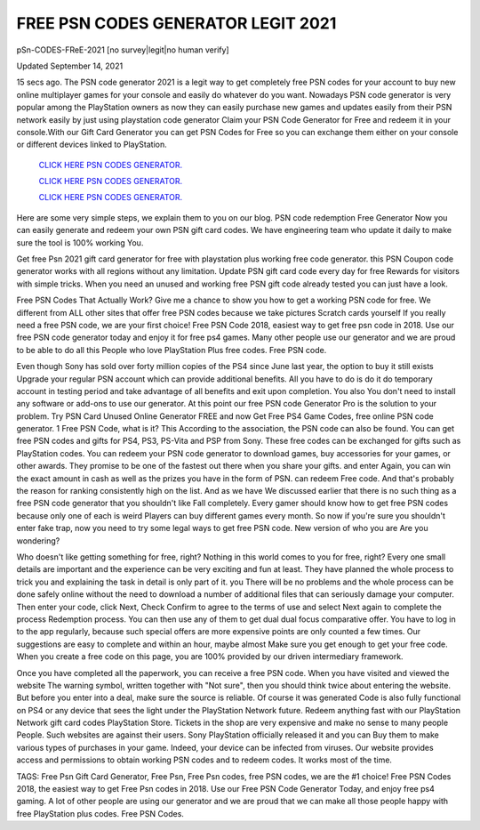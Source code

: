 FREE PSN CODES GENERATOR LEGIT 2021
~~~~~~~~~~~~

pSn-CODES-FReE-2021 [no survey|legit|no human verify]

Updated September 14, 2021

15 secs ago. The PSN code generator 2021 is a legit way to get completely free PSN codes for your
account to buy new online multiplayer games for your console and easily do whatever do you want.
Nowadays PSN code generator is very popular among the PlayStation owners as now they can easily
purchase new games and updates easily from their PSN network easily by just using playstation code
generator Claim your PSN Code Generator for Free and redeem it in your console.With our Gift Card
Generator you can get PSN Codes for Free so you can exchange them either on your console or different
devices linked to PlayStation.

  `CLICK HERE PSN CODES GENERATOR.
  <https://codesrbx.com/5c7ce4f>`_

  `CLICK HERE PSN CODES GENERATOR.
  <https://codesrbx.com/5c7ce4f>`_

  `CLICK HERE PSN CODES GENERATOR.
  <https://codesrbx.com/5c7ce4f>`_

Here are some very simple steps, we explain them to you on our blog. PSN code redemption
Free Generator Now you can easily generate and redeem your own PSN gift card codes. We have
engineering team who update it daily to make sure the tool is 100% working
You.

Get free Psn 2021 gift card generator for free with playstation plus working free code generator. this PSN
Coupon code generator works with all regions without any limitation. Update PSN gift card code every day for free
Rewards for visitors with simple tricks. When you need an unused and working free PSN gift code
already tested you can just have a look.

Free PSN Codes That Actually Work? Give me a chance to show you how to get a working PSN code for free. We
different from ALL other sites that offer free PSN codes because we take pictures
Scratch cards yourself If you really need a free PSN code, we are your first choice! Free PSN Code 2018,
easiest way to get free psn code in 2018. Use our free PSN code generator today and enjoy it for free
ps4 games. Many other people use our generator and we are proud to be able to do all this
People who love PlayStation Plus free codes. Free PSN code.

Even though Sony has sold over forty million copies of the PS4 since June last year, the option to buy it still exists
Upgrade your regular PSN account which can provide additional benefits. All you have to do is do it do
temporary account in testing period and take advantage of all benefits and exit upon completion. You also
You don't need to install any software or add-ons to use our generator. At this point our free PSN code
Generator Pro is the solution to your problem. Try PSN Card Unused Online Generator FREE and now
Get Free PS4 Game Codes, free online PSN code generator. 1 Free PSN Code, what is it? This
According to the association, the PSN code can also be found. You can get free PSN codes and gifts for PS4, PS3,
PS-Vita and PSP from Sony. These free codes can be exchanged for gifts such as PlayStation codes.
You can redeem your PSN code generator to download games, buy accessories for your games, or
other awards. They promise to be one of the fastest out there when you share your gifts. and enter
Again, you can win the exact amount in cash as well as the prizes you have in the form of PSN. can redeem
Free code. And that's probably the reason for ranking consistently high on the list. And as we have
We discussed earlier that there is no such thing as a free PSN code generator that you shouldn't like
Fall completely. Every gamer should know how to get free PSN codes because only one of each is weird
Players can buy different games every month. So now if you're sure you shouldn't enter
fake trap, now you need to try some legal ways to get free PSN code. New version of who you are
Are you wondering?

Who doesn't like getting something for free, right? Nothing in this world comes to you for free, right? Every one
small details are important and the experience can be very exciting and fun
at least. They have planned the whole process to trick you and explaining the task in detail is only part of it. you
There will be no problems and the whole process can be done safely online without the need to download
a number of additional files that can seriously damage your computer. Then enter your code, click Next,
Check Confirm to agree to the terms of use and select Next again to complete the process
Redemption process. You can then use any of them to get dual dual focus
comparative offer. You have to log in to the app regularly, because such special offers are more expensive
points are only counted a few times. Our suggestions are easy to complete and within an hour, maybe almost
Make sure you get enough to get your free code. When you create a free code on this page, you are 100%
provided by our driven intermediary framework.

Once you have completed all the paperwork, you can receive a free PSN code. When you have visited and viewed the website
The warning symbol, written together with "Not sure", then you should think twice about entering the website.
But before you enter into a deal, make sure the source is reliable. Of course it was generated
Code is also fully functional on PS4 or any device that sees the light under the PlayStation Network
future. Redeem anything fast with our PlayStation Network gift card codes
PlayStation Store. Tickets in the shop are very expensive and make no sense to many people
People. Such websites are against their users. Sony PlayStation officially released it and you can
Buy them to make various types of purchases in your game. Indeed, your device can be infected
from viruses. Our website provides access and permissions to obtain working PSN codes and to redeem codes.
It works most of the time.

TAGS: Free Psn Gift Card Generator, Free Psn, Free Psn codes, free PSN codes, we are the #1 choice! Free PSN Codes 2018,
the easiest way to get Free Psn codes in 2018. Use our Free PSN Code Generator Today, and enjoy free
ps4 gaming. A lot of other people are using our generator and we are proud that we can make all those
people happy with free PlayStation plus codes. Free PSN Codes.
